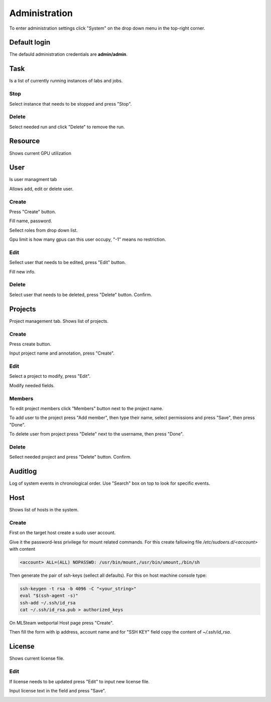 .. _admin:

**************
Administration
**************

To enter administration settings click "System" on the drop down menu in the top-right corner.

Default login
=============

The defauld administration credentials are **admin/admin**. 

Task
====

Is a list of currently running instances of labs and jobs.

.. image:: ../_static/list_task.png

Stop
++++

Select instance that needs to be stopped and press "Stop".

.. image:: ../_static/stop_task.png

Delete
++++++

Select needed run and click "Delete" to remove the run.

.. image:: ../_static/delete_task.png

Resource
========

Shows current GPU utilization

.. image:: ../_static/view_resource.png

User
====

Is user managment tab

Allows add, edit or delete user.

Create
++++++

Press "Create" button.

.. image:: ../_static/create_user.png

Fill name, password.

Sellect roles from drop down list.

Gpu limit is how many gpus can this user occupy, "-1" means no restriction.

.. image:: ../_static/create_user2.png

Edit
++++

Sellect user that needs to be edited, press "Edit" button.

.. image:: ../_static/edit_user.png

Fill new info.

.. image:: ../_static/edit_user2.png

Delete
++++++

Select user that needs to be deleted, press "Delete" button. Confirm.

.. image:: ../_static/delete_user.png

Projects
========

Project management tab. Shows list of projects.

Create
++++++

Press create button.

.. image:: ../_static/create_project_system.png

Input project name and annotation, press "Create".

.. image:: ../_static/create_project_system2.png

Edit
++++

Select a project to modify, press "Edit".

.. image:: ../_static/edit_project_system.png

Modify needed fields.

.. image:: ../_static/edit_project_sytem2.png 

Members
+++++++

To edit project members click "Members" button next to the project name.

.. image:: ../_static/members_project.png

To add user to the project press "Add member", then type their name, select permissions and press "Save", then press "Done".

.. image:: ../_static/members_project2.png

To delete user from project press "Delete" next to the username, then press "Done".

.. image:: ../_static/members_project3.png

Delete
++++++

Sellect needed project and press "Delete" button. Confirm.

.. image:: ../_static/delete_project_system.png

Auditlog
========

Log of system events in chronological order. Use "Search" box on top to look for specific events.

.. image:: ../_static/log_system.png

Host
====

Shows list of hosts in the system.

Create
++++++

First on the target host create a sudo user account.

Give it the password-less privilege for mount related commands. For this create fallowing file `/etc/sudoers.d/<account>` with content

.. code-block:: console

  <account> ALL=(ALL) NOPASSWD: /usr/bin/mount,/usr/bin/umount,/bin/sh

Then generate the pair of ssh-keys (sellect all defaults). For this on host machine console type:

.. code-block:: console

  ssh-keygen -t rsa -b 4096 -C "<your_string>"
  eval "$(ssh-agent -s)"
  ssh-add ~/.ssh/id_rsa
  cat ~/.ssh/id_rsa.pub > authorized_keys

On MLSteam webportal Host page press "Create". 

.. image:: ../_static/new_host0.png

Then fill the form with ip address, account name and for "SSH KEY" field copy the content of `~/.ssh/id_rsa`.

.. image:: ../_static/new_host1.png
  

License
=======

Shows current license file.

Edit
++++

If license needs to be updated press "Edit" to input new license file.

.. image:: ../_static/license_system.png

Input license text in the field and press "Save".

.. image:: ../_static/license_system2.png
